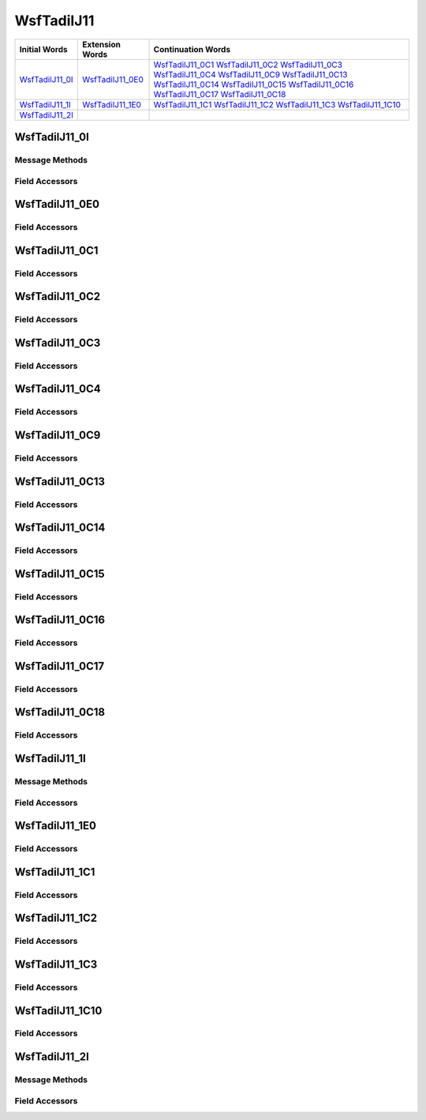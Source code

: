 .. ****************************************************************************
.. CUI//REL TO USA ONLY
..
.. The Advanced Framework for Simulation, Integration, and Modeling (AFSIM)
..
.. The use, dissemination or disclosure of data in this file is subject to
.. limitation or restriction. See accompanying README and LICENSE for details.
.. ****************************************************************************

.. _WsfTadilJ11:

WsfTadilJ11
-----------

.. list-table::
   :header-rows: 1
   
   * - Initial Words
     - Extension Words
     - Continuation Words

   * - WsfTadilJ11_0I_
     - WsfTadilJ11_0E0_
     - WsfTadilJ11_0C1_
       WsfTadilJ11_0C2_
       WsfTadilJ11_0C3_
       WsfTadilJ11_0C4_
       WsfTadilJ11_0C9_
       WsfTadilJ11_0C13_
       WsfTadilJ11_0C14_
       WsfTadilJ11_0C15_
       WsfTadilJ11_0C16_
       WsfTadilJ11_0C17_
       WsfTadilJ11_0C18_

   * - WsfTadilJ11_1I_
     - WsfTadilJ11_1E0_
     - WsfTadilJ11_1C1_
       WsfTadilJ11_1C2_
       WsfTadilJ11_1C3_
       WsfTadilJ11_1C10_

   * - WsfTadilJ11_2I_
     -
     -

.. _WsfTadilJ11_0I:

WsfTadilJ11_0I
==============

Message Methods
***************

.. method:: WsfTadilJ11_0E0 AddExtension0()
   
   Adds extension word 0 to the message.  This can only be called once for each extension word.  Returns the extension
   word.  Once the extension word belongs to the message, FindExtension0 may be used to retrieve the word.

.. method:: WsfTadilJ11_0E0 FindExtension0()
   
   Returns extension word 0 if it has been added to the message.

.. method:: WsfTadilJ11_0C1 AddContinuation1()
   
   Adds continuation word 1 to the message.  Returns the continuation word.  Once the continuation word belongs to the
   message, FindContinuation1() may be used to retrieve the word.

.. method:: WsfTadilJ11_0C1 FindContinuation1()
   
   Returns extension word 1 if it has been added to the message.

.. method:: WsfTadilJ11_0C2 AddContinuation2()
   
   Adds continuation word 2 to the message.  Returns the continuation word.  Once the continuation word belongs to the
   message, FindContinuation2() may be used to retrieve the word.

.. method:: WsfTadilJ11_0C2 FindContinuation2()
   
   Returns extension word 2 if it has been added to the message.

.. method:: WsfTadilJ11_0C3 AddContinuation3()
   
   Adds continuation word 3 to the message.  Returns the continuation word.  Once the continuation word belongs to the
   message, FindContinuation3() may be used to retrieve the word.

.. method:: WsfTadilJ11_0C3 FindContinuation3()
   
   Returns extension word 3 if it has been added to the message.

.. method:: WsfTadilJ11_0C4 AddContinuation4()
   
   Adds continuation word 4 to the message.  Returns the continuation word.  Once the continuation word belongs to the
   message, FindContinuation4() may be used to retrieve the word.

.. method:: WsfTadilJ11_0C4 FindContinuation4()
   
   Returns extension word 4 if it has been added to the message.

.. method:: WsfTadilJ11_0C9 AddContinuation9()
   
   Adds continuation word 9 to the message.  Returns the continuation word.  Once the continuation word belongs to the
   message, FindContinuation9() may be used to retrieve the word.

.. method:: WsfTadilJ11_0C9 FindContinuation9()
   
   Returns extension word 9 if it has been added to the message.

.. method:: WsfTadilJ11_0C13 AddContinuation13()
   
   Adds continuation word 13 to the message.  Returns the continuation word.  Once the continuation word belongs to the
   message, FindContinuation13() may be used to retrieve the word.

.. method:: WsfTadilJ11_0C13 FindContinuation13()
   
   Returns extension word 13 if it has been added to the message.

.. method:: WsfTadilJ11_0C14 AddContinuation14()
   
   Adds continuation word 14 to the message.  Returns the continuation word.  Once the continuation word belongs to the
   message, FindContinuation14() may be used to retrieve the word.

.. method:: WsfTadilJ11_0C14 FindContinuation14()
   
   Returns extension word 14 if it has been added to the message.

.. method:: WsfTadilJ11_0C15 AddContinuation15()
   
   Adds continuation word 15 to the message.  Returns the continuation word.  Once the continuation word belongs to the
   message, FindContinuation15() may be used to retrieve the word.

.. method:: WsfTadilJ11_0C15 FindContinuation15()
   
   Returns extension word 15 if it has been added to the message.

.. method:: WsfTadilJ11_0C16 AddContinuation16()
   
   Adds continuation word 16 to the message.  Returns the continuation word.  Once the continuation word belongs to the
   message, FindContinuation16() may be used to retrieve the word.

.. method:: WsfTadilJ11_0C16 FindContinuation16()
   
   Returns extension word 16 if it has been added to the message.

.. method:: WsfTadilJ11_0C17 AddContinuation17()
   
   Adds continuation word 17 to the message.  Returns the continuation word.  Once the continuation word belongs to the
   message, FindContinuation17() may be used to retrieve the word.

.. method:: WsfTadilJ11_0C17 FindContinuation17()
   
   Returns extension word 17 if it has been added to the message.

Field Accessors
***************

.. method:: int WeaponStatus()
.. method:: void WeaponStatus(int)
   
   Gets or sets the value of the WeaponStatus field.

.. _WsfTadilJ11_0E0:

WsfTadilJ11_0E0
===============

Field Accessors
***************

.. method:: int TrackNumberIndexOrig2()
.. method:: void TrackNumberIndexOrig2(int)
   
   Gets or sets the value of the TrackNumberIndexOrig2 field.

.. _WsfTadilJ11_0C1:

WsfTadilJ11_0C1
===============

Field Accessors
***************

.. method:: double Latitude()
.. method:: void Latitude(double)
   
   Gets or sets the value of the Latitude field.  Units are Deg.

.. method:: double Longitude()
.. method:: void Longitude(double)
   
   Gets or sets the value of the Longitude field.  Units are Deg.

.. method:: double HeightAboveEllipsoid()
.. method:: void HeightAboveEllipsoid(double)
   
   Gets or sets the value of the HeightAboveEllipsoid field.  Units are Meters.

.. _WsfTadilJ11_0C2:

WsfTadilJ11_0C2
===============

Field Accessors
***************

.. method:: double Speed()
.. method:: void Speed(double)
   
   Gets or sets the value of the Speed field.  Units are Meters Per Second.

.. method:: double Course()
.. method:: void Course(double)
   
   Gets or sets the value of the Course field.  Units are Radians.

.. method:: int SelfAbortReason()
.. method:: void SelfAbortReason(int)
   
   Gets or sets the value of the SelfAbortReason field.

.. method:: double TimeToGoSeconds()
.. method:: void TimeToGoSeconds(double)
   
   Gets or sets the value of the TimeToGoSeconds field.

.. _WsfTadilJ11_0C3:

WsfTadilJ11_0C3
===============

Field Accessors
***************

.. _WsfTadilJ11_0C4:

WsfTadilJ11_0C4
===============

Field Accessors
***************

.. method:: int TrackNumberController()
.. method:: void TrackNumberController(int)
   
   Gets or sets the value of the TrackNumberController field.

.. _WsfTadilJ11_0C9:

WsfTadilJ11_0C9
===============

Field Accessors
***************

.. method:: int DetailedStatusInformation()
.. method:: void DetailedStatusInformation(int)
   
   Gets or sets the value of the DetailedStatusInformation field.

.. _WsfTadilJ11_0C13:

WsfTadilJ11_0C13
================

Field Accessors
***************

.. method:: double WeaponLatitude()
.. method:: void WeaponLatitude(double)
   
   Gets or sets the value of the WeaponLatitude field.  Units are Deg.

.. method:: double WeaponLongitude()
.. method:: void WeaponLongitude(double)
   
   Gets or sets the value of the WeaponLongitude field.  Units are Deg.

.. _WsfTadilJ11_0C14:

WsfTadilJ11_0C14
================

Field Accessors
***************

.. method:: double WeaponHeightAboveEllipsoid()
.. method:: void WeaponHeightAboveEllipsoid(double)
   
   Gets or sets the value of the WeaponHeightAboveEllipsoid field.  Units are Meters.

.. method:: double WeaponVelocityNorth()
.. method:: void WeaponVelocityNorth(double)
   
   Gets or sets the value of the WeaponVelocityNorth field.  Units are Meters Per Second.

.. method:: double WeaponVelocityEast()
.. method:: void WeaponVelocityEast(double)
   
   Gets or sets the value of the WeaponVelocityEast field.  Units are Meters Per Second.

.. method:: double WeaponVelocityDown()
.. method:: void WeaponVelocityDown(double)
   
   Gets or sets the value of the WeaponVelocityDown field.  Units are Meters Per Second.

.. _WsfTadilJ11_0C15:

WsfTadilJ11_0C15
================

Field Accessors
***************

.. method:: double TargetLatitude()
.. method:: void TargetLatitude(double)
   
   Gets or sets the value of the TargetLatitude field.  Units are Deg.

.. method:: double TargetLongitude()
.. method:: void TargetLongitude(double)
   
   Gets or sets the value of the TargetLongitude field.  Units are Deg.

.. _WsfTadilJ11_0C16:

WsfTadilJ11_0C16
================

Field Accessors
***************

.. method:: double TargetHeightAboveEllipsoid()
.. method:: void TargetHeightAboveEllipsoid(double)
   
   Gets or sets the value of the TargetHeightAboveEllipsoid field.  Units are Meters.

.. method:: double TargetVelocityNorth()
.. method:: void TargetVelocityNorth(double)
   
   Gets or sets the value of the TargetVelocityNorth field.  Units are Meters Per Second.

.. method:: double TargetVelocityEast()
.. method:: void TargetVelocityEast(double)
   
   Gets or sets the value of the TargetVelocityEast field.  Units are Meters Per Second.

.. method:: double TargetVelocityDown()
.. method:: void TargetVelocityDown(double)
   
   Gets or sets the value of the TargetVelocityDown field.  Units are Meters Per Second.

.. _WsfTadilJ11_0C17:

WsfTadilJ11_0C17
================

Field Accessors
***************

.. method:: double AimpointLatitude()
.. method:: void AimpointLatitude(double)
   
   Gets or sets the value of the AimpointLatitude field.  Units are Deg.

.. _WsfTadilJ11_0C18:

WsfTadilJ11_0C18
================

Field Accessors
***************

.. method:: double AimpointLongitude()
.. method:: void AimpointLongitude(double)
   
   Gets or sets the value of the AimpointLongitude field.  Units are Deg.

.. method:: double AimpointHeightAboveEllipsoid()
.. method:: void AimpointHeightAboveEllipsoid(double)
   
   Gets or sets the value of the AimpointHeightAboveEllipsoid field.  Units are Meters.

.. _WsfTadilJ11_1I:

WsfTadilJ11_1I
==============

Message Methods
***************

.. method:: WsfTadilJ11_1E0 AddExtension0()
   
   Adds extension word 0 to the message.  This can only be called once for each extension word.  Returns the extension
   word.  Once the extension word belongs to the message, FindExtension0 may be used to retrieve the word.

.. method:: WsfTadilJ11_1E0 FindExtension0()
   
   Returns extension word 0 if it has been added to the message.

.. method:: WsfTadilJ11_1C1 AddContinuation1()
   
   Adds continuation word 1 to the message.  Returns the continuation word.  Once the continuation word belongs to the
   message, FindContinuation1() may be used to retrieve the word.

.. method:: WsfTadilJ11_1C1 FindContinuation1()
   
   Returns extension word 1 if it has been added to the message.

.. method:: WsfTadilJ11_1C2 AddContinuation2()
   
   Adds continuation word 2 to the message.  Returns the continuation word.  Once the continuation word belongs to the
   message, FindContinuation2() may be used to retrieve the word.

.. method:: WsfTadilJ11_1C2 FindContinuation2()
   
   Returns extension word 2 if it has been added to the message.

.. method:: WsfTadilJ11_1C3 AddContinuation3()
   
   Adds continuation word 3 to the message.  Returns the continuation word.  Once the continuation word belongs to the
   message, FindContinuation3() may be used to retrieve the word.

.. method:: WsfTadilJ11_1C3 FindContinuation3()
   
   Returns extension word 3 if it has been added to the message.

.. method:: WsfTadilJ11_1C10 AddContinuation10()
   
   Adds continuation word 10 to the message.  Returns the continuation word.  Once the continuation word belongs to the
   message, FindContinuation10() may be used to retrieve the word.

.. method:: WsfTadilJ11_1C10 FindContinuation10()
   
   Returns extension word 10 if it has been added to the message.

Field Accessors
***************

.. method:: int TrackNumberAddressee()
.. method:: void TrackNumberAddressee(int)
   
   Gets or sets the value of the TrackNumberAddressee field.

.. method:: int WeaponDirective()
.. method:: void WeaponDirective(int)
   
   Gets or sets the value of the WeaponDirective field.

.. method:: bool ResponseRequest()
.. method:: void ResponseRequest(bool)
   
   Gets or sets the value of the ResponseRequest field.

.. _WsfTadilJ11_1E0:

WsfTadilJ11_1E0
===============

Field Accessors
***************

.. _WsfTadilJ11_1C1:

WsfTadilJ11_1C1
===============

Field Accessors
***************

.. method:: int ThirdPartySource()
.. method:: void ThirdPartySource(int)
   
   Gets or sets the value of the ThirdPartySource field.

.. method:: int TrackNumberHandOff()
.. method:: void TrackNumberHandOff(int)
   
   Gets or sets the value of the TrackNumberHandOff field.

.. _WsfTadilJ11_1C2:

WsfTadilJ11_1C2
===============

Field Accessors
***************

.. method:: double Latitude()
.. method:: void Latitude(double)
   
   Gets or sets the value of the Latitude field.  Units are Deg.

.. method:: double Longitude()
.. method:: void Longitude(double)
   
   Gets or sets the value of the Longitude field.  Units are Deg.

.. method:: double TargetVelocityDown()
.. method:: void TargetVelocityDown(double)
   
   Gets or sets the value of the TargetVelocityDown field.  Units are Meters Per Second.

.. _WsfTadilJ11_1C3:

WsfTadilJ11_1C3
===============

Field Accessors
***************

.. method:: double HeightAboveEllipsoid()
.. method:: void HeightAboveEllipsoid(double)
   
   Gets or sets the value of the HeightAboveEllipsoid field.  Units are Meters.

.. method:: double TargetVelocityNorth()
.. method:: void TargetVelocityNorth(double)
   
   Gets or sets the value of the TargetVelocityNorth field.  Units are Meters Per Second.

.. method:: double TargetVelocityEast()
.. method:: void TargetVelocityEast(double)
   
   Gets or sets the value of the TargetVelocityEast field.  Units are Meters Per Second.

.. _WsfTadilJ11_1C10:

WsfTadilJ11_1C10
================

Field Accessors
***************

.. method:: double TargetVelocityNorth()
.. method:: void TargetVelocityNorth(double)
   
   Gets or sets the value of the TargetVelocityNorth field.  Units are Meters Per Second.

.. method:: double TargetVelocityEast()
.. method:: void TargetVelocityEast(double)
   
   Gets or sets the value of the TargetVelocityEast field.  Units are Meters Per Second.

.. method:: double TargetVelocityDown()
.. method:: void TargetVelocityDown(double)
   
   Gets or sets the value of the TargetVelocityDown field.  Units are Meters Per Second.

.. _WsfTadilJ11_2I:

WsfTadilJ11_2I
==============

Message Methods
***************

Field Accessors
***************

.. method:: int WeaponCoordination()
.. method:: void WeaponCoordination(int)
   
   Gets or sets the value of the WeaponCoordination field.

.. NonExportable
